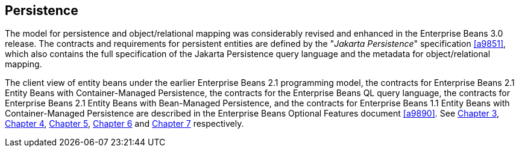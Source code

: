 [[a2000]]
== Persistence

The model for persistence and
object/relational mapping was considerably revised and enhanced in the
Enterprise Beans 3.0 release. The contracts and requirements for
persistent entities are defined by the "_Jakarta Persistence_"
specification <<a9851>>, which also contains
the full specification of the Jakarta Persistence query language and the
metadata for object/relational mapping.


:opt-doc: ./enterprise-beans-spec-opt-{revnumber}.adoc

The client view of entity beans under the
earlier Enterprise Beans 2.1 programming model, the contracts for Enterprise Beans 2.1 Entity
Beans with Container-Managed Persistence, the contracts for the Enterprise Beans QL
query language, the contracts for Enterprise Beans 2.1 Entity Beans with Bean-Managed
Persistence, and the contracts for Enterprise Beans 1.1 Entity Beans with
Container-Managed Persistence are described in the Enterprise Beans Optional Features
document <<a9890>>. See
<<{opt-doc}#a41, Chapter 3>>,
<<{opt-doc}#a384, Chapter 4>>,
<<{opt-doc}#a1840, Chapter 5>>,
<<{opt-doc}#a2456, Chapter 6>> and 
<<{opt-doc}#a3071, Chapter 7>> respectively.
